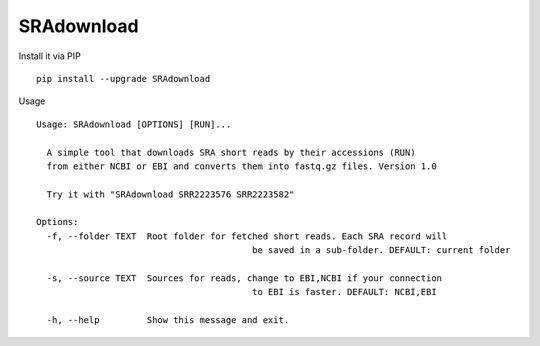 SRAdownload
===========
Install it via PIP

::

  pip install --upgrade SRAdownload


Usage
::
	Usage: SRAdownload [OPTIONS] [RUN]...

	  A simple tool that downloads SRA short reads by their accessions (RUN)
	  from either NCBI or EBI and converts them into fastq.gz files. Version 1.0

	  Try it with "SRAdownload SRR2223576 SRR2223582"

	Options:
	  -f, --folder TEXT  Root folder for fetched short reads. Each SRA record will
						 be saved in a sub-folder. DEFAULT: current folder

	  -s, --source TEXT  Sources for reads, change to EBI,NCBI if your connection
						 to EBI is faster. DEFAULT: NCBI,EBI

	  -h, --help         Show this message and exit.
